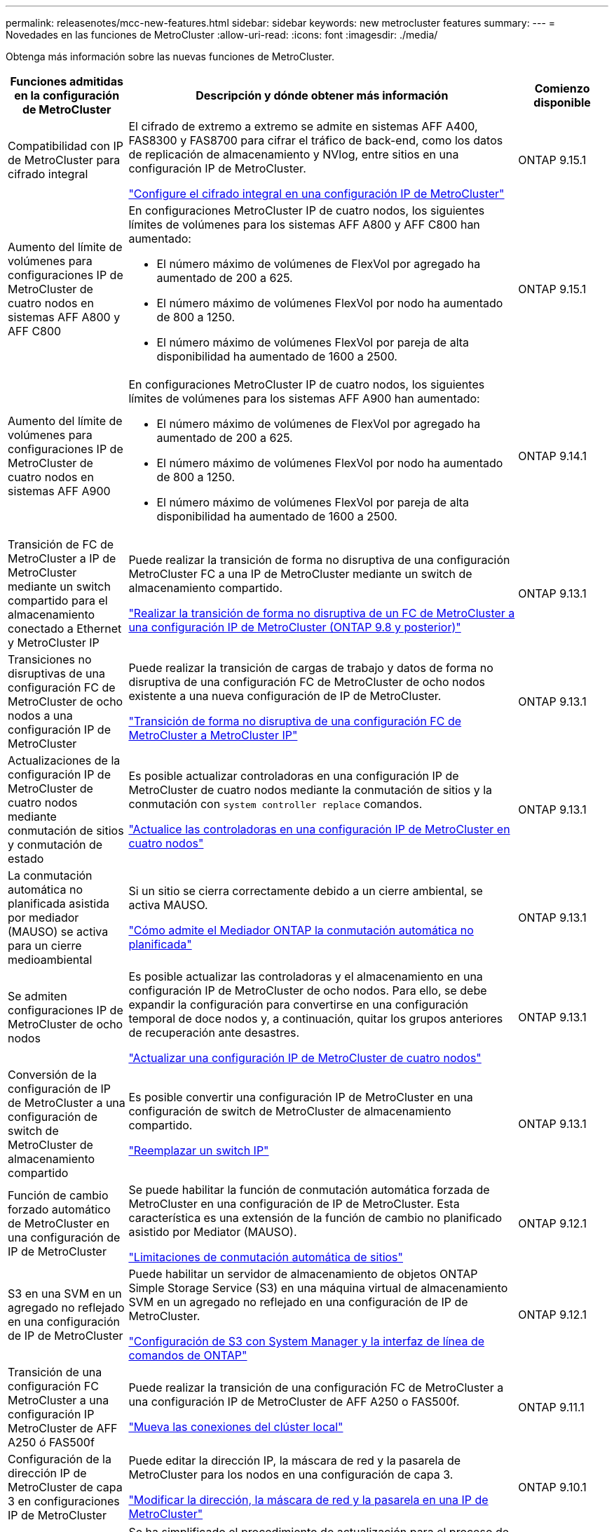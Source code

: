 ---
permalink: releasenotes/mcc-new-features.html 
sidebar: sidebar 
keywords: new metrocluster features 
summary:  
---
= Novedades en las funciones de MetroCluster
:allow-uri-read: 
:icons: font
:imagesdir: ./media/


[role="lead"]
Obtenga más información sobre las nuevas funciones de MetroCluster.

[cols="20,65,15"]
|===
| Funciones admitidas en la configuración de MetroCluster | Descripción y dónde obtener más información | Comienzo disponible 


 a| 
Compatibilidad con IP de MetroCluster para cifrado integral
 a| 
El cifrado de extremo a extremo se admite en sistemas AFF A400, FAS8300 y FAS8700 para cifrar el tráfico de back-end, como los datos de replicación de almacenamiento y NVlog, entre sitios en una configuración IP de MetroCluster.

link:../maintain/task-configure-encryption.html["Configure el cifrado integral en una configuración IP de MetroCluster"]
 a| 
ONTAP 9.15.1



 a| 
Aumento del límite de volúmenes para configuraciones IP de MetroCluster de cuatro nodos en sistemas AFF A800 y AFF C800
 a| 
En configuraciones MetroCluster IP de cuatro nodos, los siguientes límites de volúmenes para los sistemas AFF A800 y AFF C800 han aumentado:

* El número máximo de volúmenes de FlexVol por agregado ha aumentado de 200 a 625.
* El número máximo de volúmenes FlexVol por nodo ha aumentado de 800 a 1250.
* El número máximo de volúmenes FlexVol por pareja de alta disponibilidad ha aumentado de 1600 a 2500.

 a| 
ONTAP 9.15.1



 a| 
Aumento del límite de volúmenes para configuraciones IP de MetroCluster de cuatro nodos en sistemas AFF A900
 a| 
En configuraciones MetroCluster IP de cuatro nodos, los siguientes límites de volúmenes para los sistemas AFF A900 han aumentado:

* El número máximo de volúmenes de FlexVol por agregado ha aumentado de 200 a 625.
* El número máximo de volúmenes FlexVol por nodo ha aumentado de 800 a 1250.
* El número máximo de volúmenes FlexVol por pareja de alta disponibilidad ha aumentado de 1600 a 2500.

 a| 
ONTAP 9.14.1



 a| 
Transición de FC de MetroCluster a IP de MetroCluster mediante un switch compartido para el almacenamiento conectado a Ethernet y MetroCluster IP
 a| 
Puede realizar la transición de forma no disruptiva de una configuración MetroCluster FC a una IP de MetroCluster mediante un switch de almacenamiento compartido.

https://docs.netapp.com/us-en/ontap-metrocluster/transition/concept_nondisruptively_transitioning_from_a_four_node_mcc_fc_to_a_mcc_ip_configuration.html["Realizar la transición de forma no disruptiva de un FC de MetroCluster a una configuración IP de MetroCluster (ONTAP 9.8 y posterior)"]
 a| 
ONTAP 9.13.1



 a| 
Transiciones no disruptivas de una configuración FC de MetroCluster de ocho nodos a una configuración IP de MetroCluster
 a| 
Puede realizar la transición de cargas de trabajo y datos de forma no disruptiva de una configuración FC de MetroCluster de ocho nodos existente a una nueva configuración de IP de MetroCluster.

https://docs.netapp.com/us-en/ontap-metrocluster/transition/concept_nondisruptively_transitioning_from_a_four_node_mcc_fc_to_a_mcc_ip_configuration.html["Transición de forma no disruptiva de una configuración FC de MetroCluster a MetroCluster IP"]
 a| 
ONTAP 9.13.1



 a| 
Actualizaciones de la configuración IP de MetroCluster de cuatro nodos mediante conmutación de sitios y conmutación de estado
 a| 
Es posible actualizar controladoras en una configuración IP de MetroCluster de cuatro nodos mediante la conmutación de sitios y la conmutación con `system controller replace` comandos.

https://docs.netapp.com/us-en/ontap-metrocluster/upgrade/task_upgrade_controllers_system_control_commands_in_a_four_node_mcc_ip.html["Actualice las controladoras en una configuración IP de MetroCluster en cuatro nodos"]
 a| 
ONTAP 9.13.1



 a| 
La conmutación automática no planificada asistida por mediador (MAUSO) se activa para un cierre medioambiental
 a| 
Si un sitio se cierra correctamente debido a un cierre ambiental, se activa MAUSO.

https://docs.netapp.com/us-en/ontap-metrocluster/install-ip/concept-ontap-mediator-supports-automatic-unplanned-switchover.html["Cómo admite el Mediador ONTAP la conmutación automática no planificada"]
 a| 
ONTAP 9.13.1



 a| 
Se admiten configuraciones IP de MetroCluster de ocho nodos
 a| 
Es posible actualizar las controladoras y el almacenamiento en una configuración IP de MetroCluster de ocho nodos. Para ello, se debe expandir la configuración para convertirse en una configuración temporal de doce nodos y, a continuación, quitar los grupos anteriores de recuperación ante desastres.

https://docs.netapp.com/us-en/ontap-metrocluster/upgrade/task_refresh_4n_mcc_ip.html["Actualizar una configuración IP de MetroCluster de cuatro nodos"]
 a| 
ONTAP 9.13.1



 a| 
Conversión de la configuración de IP de MetroCluster a una configuración de switch de MetroCluster de almacenamiento compartido
 a| 
Es posible convertir una configuración IP de MetroCluster en una configuración de switch de MetroCluster de almacenamiento compartido.

https://docs.netapp.com/us-en/ontap-metrocluster/maintain/task_replace_an_ip_switch.html["Reemplazar un switch IP"]
 a| 
ONTAP 9.13.1



 a| 
Función de cambio forzado automático de MetroCluster en una configuración de IP de MetroCluster
 a| 
Se puede habilitar la función de conmutación automática forzada de MetroCluster en una configuración de IP de MetroCluster. Esta característica es una extensión de la función de cambio no planificado asistido por Mediator (MAUSO).

https://docs.netapp.com/us-en/ontap-metrocluster/install-ip/concept-risks-limitations-automatic-switchover.html["Limitaciones de conmutación automática de sitios"]
 a| 
ONTAP 9.12.1



 a| 
S3 en una SVM en un agregado no reflejado en una configuración de IP de MetroCluster
 a| 
Puede habilitar un servidor de almacenamiento de objetos ONTAP Simple Storage Service (S3) en una máquina virtual de almacenamiento SVM en un agregado no reflejado en una configuración de IP de MetroCluster.

https://docs.netapp.com/us-en/ontap/s3-config/index.html#s3-configuration-with-system-manager-and-the-ontap-cli["Configuración de S3 con System Manager y la interfaz de línea de comandos de ONTAP"]
 a| 
ONTAP 9.12.1



 a| 
Transición de una configuración FC MetroCluster a una configuración IP MetroCluster de AFF A250 ó FAS500f
 a| 
Puede realizar la transición de una configuración FC de MetroCluster a una configuración IP de MetroCluster de AFF A250 o FAS500f.

https://docs.netapp.com/us-en/ontap-metrocluster/transition/task_move_cluster_connections.html#which-connections-to-move["Mueva las conexiones del clúster local"]
 a| 
ONTAP 9.11.1



 a| 
Configuración de la dirección IP de MetroCluster de capa 3 en configuraciones IP de MetroCluster
 a| 
Puede editar la dirección IP, la máscara de red y la pasarela de MetroCluster para los nodos en una configuración de capa 3.

https://docs.netapp.com/us-en/ontap-metrocluster/install-ip/task_modify_ip_netmask_gateway_properties.html["Modificar la dirección, la máscara de red y la pasarela en una IP de MetroCluster"]
 a| 
ONTAP 9.10.1



 a| 
Actualización de controladoras simplificada de nodos en una configuración MetroCluster FC
 a| 
Se ha simplificado el procedimiento de actualización para el proceso de actualización mediante la conmutación de sitios y la conmutación de estado.

https://docs.netapp.com/us-en/ontap-metrocluster/upgrade/task_upgrade_controllers_in_a_four_node_fc_mcc_us_switchover_and_switchback_mcc_fc_4n_cu.html["Actualización de controladoras en una configuración MetroCluster FC mediante conmutación de sitios y conmutación de estado"]
 a| 
ONTAP 9.10.1



 a| 
Compatibilidad con IP para enlace compartido en la capa 3
 a| 
Las configuraciones de IP de MetroCluster se pueden implementar con conexiones back-end enrutadas por IP (capa 3).

https://docs.netapp.com/us-en/ontap-metrocluster/install-ip/concept_considerations_layer_3.html["Consideraciones sobre las redes de área amplia de capa 3"]
 a| 
ONTAP 9.9.1



 a| 
Compatibilidad con clústeres de 8 nodos
 a| 
Los clústeres permanentes de 8 nodos se admiten en configuraciones de IP y conectadas a la estructura.

https://docs.netapp.com/us-en/ontap-metrocluster/install-ip/task_install_and_cable_the_mcc_components.html["Instalación y cableado de componentes de MetroCluster"]
 a| 
ONTAP 9.9.1



 a| 
Interfaz simplificada para gestionar operaciones de MetroCluster IP con System Manager
 a| 
Es posible gestionar las operaciones de MetroCluster IP con System Manager, incluidos la configuración de sitios IP MetroCluster, el emparejamiento de los sitios y la configuración de los clústeres.

https://docs.netapp.com/us-en/ontap/concept_metrocluster_manage_nodes.html["Administrar sitios MetroCluster"]
 a| 
ONTAP 9,8



 a| 
Conmutación de sitios y conmutación de estado de MetroCluster IP con System Manager
 a| 
Puede usar System Manager para realizar todos los pasos de los procedimientos de conmutación de sitios y conmutación de estado, planificados o no planificados, para las configuraciones de MetroCluster IP.

https://docs.netapp.com/us-en/ontap/task_metrocluster_switchover_switchback.html["Conmutación de sitios y conmutación de estado de MetroCluster"]
 a| 
ONTAP 9,8



 a| 
Transición de las configuraciones FC de MetroCluster a IP de MetroCluster
 a| 
Se admite la transición de cargas de trabajo y datos de una configuración de FC de MetroCluster de cuatro nodos existente a una nueva configuración de IP de MetroCluster.

https://docs.netapp.com/us-en/ontap-metrocluster/upgrade/concept_choosing_an_upgrade_method_mcc.html["Actualice, actualice o expanda la configuración de MetroCluster"]

https://docs.netapp.com/us-en/ontap-metrocluster/transition/concept_choosing_your_transition_procedure_mcc_transition.html["Transición de FC de MetroCluster a IP de MetroCluster"]
 a| 
ONTAP 9,8



 a| 
Nuevos procedimientos de actualización y actualización
 a| 
Se admite la actualización o actualización de hardware de las configuraciones MetroCluster FC e IP de cuatro nodos.

https://docs.netapp.com/us-en/ontap-metrocluster/upgrade/concept_choosing_an_upgrade_method_mcc.html["Actualice, actualice o expanda la configuración de MetroCluster"]

https://docs.netapp.com/us-en/ontap-metrocluster/transition/concept_choosing_your_transition_procedure_mcc_transition.html["Transición de FC de MetroCluster a IP de MetroCluster"]
 a| 
ONTAP 9,8



 a| 
Agregados no reflejados
 a| 
Los agregados no reflejados se admiten en las configuraciones de MetroCluster IP.

https://docs.netapp.com/us-en/ontap-metrocluster/install-ip/considerations_unmirrored_aggrs.html["Consideraciones sobre los agregados no reflejados"]
 a| 
ONTAP 9,8



 a| 
Switches conformes a MetroCluster
 a| 
Las configuraciones de IP de MetroCluster pueden ser compatibles con switches no validados por NetApp, siempre y cuando cumplan las especificaciones de NetApp.

https://docs.netapp.com/us-en/ontap-metrocluster/install-ip/concept_considerations_mc_compliant_switches.html["Consideraciones para usar switches compatibles con MetroCluster"]
 a| 
ONTAP 9,7



 a| 
Uso compartido de red de capa 2 privada
 a| 
Las configuraciones de IP de MetroCluster con switches de Cisco admitidos pueden compartir redes existentes para ISL, en lugar de utilizar ISL de MetroCluster dedicados. Las versiones anteriores de ONTAP requieren ISL dedicados.

Los switches IP de MetroCluster se dedican a la configuración de MetroCluster y no se pueden compartir. Solo los puertos ISL de MetroCluster en los switches IP de MetroCluster pueden conectarse a los switches compartidos.

[CAUTION]
====
Si se utiliza una red compartida, el cliente es responsable de cumplir los requisitos de red de MetroCluster en la red compartida.

====
https://docs.netapp.com/us-en/ontap-metrocluster/install-ip/index.html["Instalación y configuración de IP de MetroCluster"]
 a| 
ONTAP 9,6



 a| 
Conmutación de sitios y conmutación de estado de MetroCluster
 a| 
Puede permitir que un sitio de clúster se haga cargo de las tareas de otro sitio de clúster. Esta funcionalidad le permite facilitar el mantenimiento o la recuperación tras siniestros.

https://docs.netapp.com/us-en/ontap-metrocluster/manage/index.html["Conmutación de sitios y conmutación de estado de MetroCluster"]
 a| 
ONTAP 9,6

|===